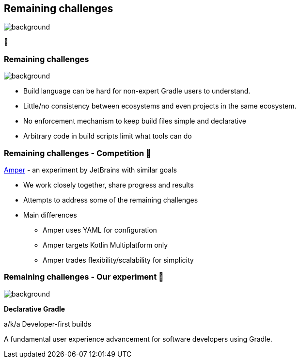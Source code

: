 [background-color="#02303a"]
== Remaining challenges
image::gradle/bg-7.png[background, size=cover]

🏃

=== Remaining challenges 
image::gradle/bg-11.png[background,size=cover]

* Build language can be hard for non-expert Gradle users to understand.
* Little/no consistency between ecosystems and even projects in the same ecosystem.
* No enforcement mechanism to keep build files simple and declarative
* Arbitrary code in build scripts limit what tools can do

=== Remaining challenges [.small]#- Competition 🏅#

link:https://github.com/JetBrains/amper[Amper] - an experiment by JetBrains with similar goals

* We work closely together, share progress and results
* Attempts to address some of the remaining challenges
* Main differences
** Amper uses YAML for configuration
** Amper targets Kotlin Multiplatform only
** Amper trades flexibility/scalability for simplicity

=== Remaining challenges [.small]#- Our experiment 🧪#
image::gradle/bg-7.png[background,size=cover]

**Declarative Gradle**

a/k/a Developer-first builds

A fundamental user experience advancement for software developers using Gradle.
